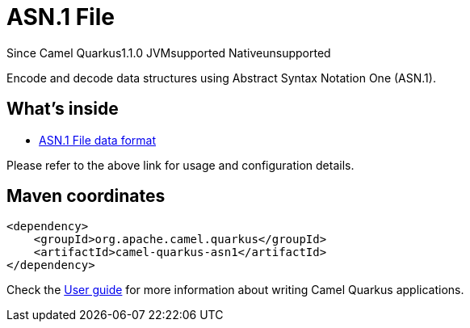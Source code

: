 // Do not edit directly!
// This file was generated by camel-quarkus-maven-plugin:update-extension-doc-page

[[asn1]]
= ASN.1 File
:page-aliases: extensions/asn1.adoc
:cq-since: 1.1.0
:cq-artifact-id: camel-quarkus-asn1
:cq-native-supported: false
:cq-status: Preview
:cq-description: Encode and decode data structures using Abstract Syntax Notation One (ASN.1).
:cq-deprecated: false
:cq-targetRuntime: JVM

[.badges]
[.badge-key]##Since Camel Quarkus##[.badge-version]##1.1.0## [.badge-key]##JVM##[.badge-supported]##supported## [.badge-key]##Native##[.badge-unsupported]##unsupported##

Encode and decode data structures using Abstract Syntax Notation One (ASN.1).

== What's inside

* https://camel.apache.org/components/latest/dataformats/asn1-dataformat.html[ASN.1 File data format]

Please refer to the above link for usage and configuration details.

== Maven coordinates

[source,xml]
----
<dependency>
    <groupId>org.apache.camel.quarkus</groupId>
    <artifactId>camel-quarkus-asn1</artifactId>
</dependency>
----

Check the xref:user-guide/index.adoc[User guide] for more information about writing Camel Quarkus applications.
